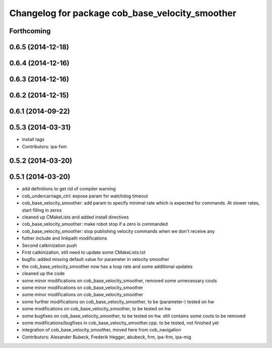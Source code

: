 ^^^^^^^^^^^^^^^^^^^^^^^^^^^^^^^^^^^^^^^^^^^^^^^^
Changelog for package cob_base_velocity_smoother
^^^^^^^^^^^^^^^^^^^^^^^^^^^^^^^^^^^^^^^^^^^^^^^^

Forthcoming
-----------

0.6.5 (2014-12-18)
------------------

0.6.4 (2014-12-16)
------------------

0.6.3 (2014-12-16)
------------------

0.6.2 (2014-12-15)
------------------

0.6.1 (2014-09-22)
------------------

0.5.3 (2014-03-31)
------------------
* install tags
* Contributors: ipa-fxm

0.5.2 (2014-03-20)
------------------

0.5.1 (2014-03-20)
------------------
* add definitions to get rid of compiler warning
* cob_undercarriage_ctrl: expose param for watchdog timeout
* cob_base_velocity_smoother: add param to specify minimal rate which is expected for commands. At slower rates, start filling in zeros
* cleaned up CMakeLists and added install directives
* cob_base_velocity_smoother: make robot stop if a zero is commanded
* cob_base_velocity_smoother: stop publishing velocity commands when we don't receive any
* futher include and linkpath modifications
* Second catkinization push
* First catkinization, still need to update some CMakeLists.txt
* bugfix: added missing default value for parameter in velocity smoother
* the cob_base_velocity_smoother now has a loop rate and some additional updates
* cleaned up the code
* some minor modifications on cob_base_velocity_smoother, removed some unnecessary couts
* some minor modifications on cob_base_velocity_smoother
* some minor modifications on cob_base_velocity_smoother
* some further modifications on cob_base_velocity_smoother, to be (parameter-) tested on hw
* some modifications on cob_base_velocity_smoother, to be tested on hw
* some bugfixes on cob_base_velocity_smoother, to be tested on hw. still contains some couts to be removed
* some modifications/bugfixes in cob_base_velocity_smoother.cpp. to be tested, not finished yet
* integration of cob_base_velocity_smoother, moved here from cob_navigation
* Contributors: Alexander Bubeck, Frederik Hegger, abubeck, frm, ipa-frm, ipa-mig
